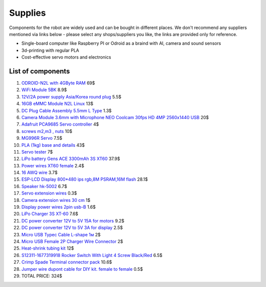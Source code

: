 Supplies
========

Components for the robot are widely used and can be bought in different places.
We don't recommend any suppliers mentioned via links below - please select any shops/suppliers you like,
the links are provided only for reference.

* Single-board computer like Raspberry PI or Odroid as a braind with AI, camera and sound sensors
* 3d-printing with regular PLA
* Cost-effective servo motors and electronics

List of components
------------------

.. image:: images/BOM1.jpg

#. `ODROID-N2L with 4GByte RAM <https://www.hardkernel.com/shop/odroid-n2l-with-4gbyte-ram/>`_ 69$
#. `WiFi Module 5BK <https://www.hardkernel.com/shop/wifi-module-5bk/>`_ 8.9$
#. `12V/2A power supply Asia/Korea round plug <https://www.hardkernel.com/shop/12v-2a-power-supply-asia-korea-round-plug/>`_ 5.5$
#. `16GB eMMC Module N2L Linux <https://www.hardkernel.com/shop/16gb-emmc-module-n2l-linux/>`_ 13$
#. `DC Plug Cable Assembly 5.5mm L Type <https://www.hardkernel.com/shop/dc-plug-cable-assembly-5-5mm-l-type/>`_ 1.3$
#. `Camera Module 3.6mm with Microphone NEO Coolcam 30fps HD 4MP 2560x1440 USB <https://a.aliexpress.com/_EGyLnnt>`_ 20$
#. `Adafruit PCA9685 Servo controller <https://www.aliexpress.com/item/32466332558.html>`_ 4$
#. `screws m2,m3 , nuts <https://www.aliexpress.com/item/32801531985.html>`_ 10$
#. `MG996R Servo <https://www.aliexpress.com/item/4000417528570.html>`_ 7.5$
#. `PLA (1kg) base and details <https://a.aliexpress.com/_mrTfJzM>`_ 43$
#. `Servo tester <https://a.aliexpress.com/_mLtn8Ea>`_ 7$
#. `LiPo battery Gens ACE 3300mAh 3S XT60 <https://www.aliexpress.com/item/1005003720800196.html>`_ 37.9$
#. `Power wires XT60 female <https://www.aliexpress.com/item/1005005297368178.html>`_ 2.4$
#. `16 AWQ wire <https://www.aliexpress.com/item/1005001876813940.html>`_ 3.7$
#. `ESP-LCD Display 800*480 ips rgb,8M PSRAM,16M flash <https://www.aliexpress.com/item/1005004788147691.html>`_ 28.1$
#. `Speaker hk-5002 <https://a.aliexpress.com/_EwVoRaH>`_ 6.7$
#. `Servo extension wires <https://www.aliexpress.com/item/4001293611208.html>`_ 0.3$
#. `Camera extension wires 30 cm <https://www.aliexpress.com/item/1005001876824555.html>`_ 1$
#. `Display power wires 2pin usb-B <https://www.aliexpress.com/item/1005005005072094.html>`_ 1.6$
#. `LiPo Charger 3S XT-60 <https://www.aliexpress.com/item/1005003986195734.html>`_ 7.6$
#. `DC power converter 12V to 5V 15A for motors <https://www.aliexpress.com/item/1005003324739838.html>`_ 9.2$
#. `DC power converter 12V to 5V 3A for display <https://www.aliexpress.com/item/33011470040.html>`_ 2.5$
#. `Micro USB Typec Cable L-shape 1м <https://www.aliexpress.com/item/1005003132076690.html>`_ 2$
#. `Micro USB Female 2P Charger Wire Connector <https://www.aliexpress.com/item/1005005904505797.html>`_ 2$
#. `Heat-shrink tubing kit <https://a.aliexpress.com/_EvesYej>`_ 12$
#. `S12311-1677319918 Rocker Switch With Light 4 Screw Black/Red <https://www.setel.com.tr/En//details/1006/1082/s12311-1677319918-4-vidali-genis-isikli-anahtar-siyahkirmizi-o-i>`_ 6.5$
#. `Crimp Spade Terminal connector pack <https://www.aliexpress.com/item/1005003611683326.html>`_ 10.6$
#. `Jumper wire dupont cable for DIY kit. female to female <https://www.aliexpress.com/item/4000203371860.html>`_ 0.5$
#. TOTAL PRICE: 324$

